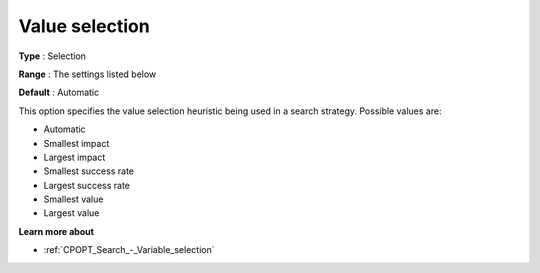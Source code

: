 .. _CPOPT_Search_-_Value_selection:


Value selection
===============



**Type** :	Selection	

**Range** :	The settings listed below	

**Default** :	Automatic	



This option specifies the value selection heuristic being used in a search strategy. Possible values are:



*	Automatic
*	Smallest impact
*	Largest impact
*	Smallest success rate
*	Largest success rate
*	Smallest value
*	Largest value




**Learn more about** 

*	:ref:`CPOPT_Search_-_Variable_selection` 
